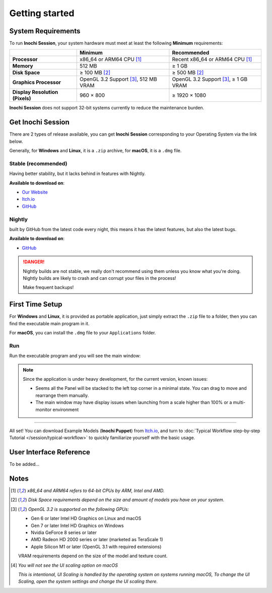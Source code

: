 Getting started
===============

System Requirements
-------------------

To run **Inochi Session**, your system hardware must meet at least the following **Minimum** requirements:

.. list-table:: 
    :header-rows: 1
    :stub-columns: 1

    * -
      - Minimum
      - Recommended
    * - Processor
      - x86_64 or ARM64 CPU [#req_cpu]_
      - Recent x86_64 or ARM64 CPU [#req_cpu]_
    * - Memory
      - 512 MB
      - ≥ 1 GB
    * - Disk Space
      - ≥ 100 MB [#req_space]_
      - ≥ 500 MB [#req_space]_
    * - Graphics Processor
      - OpenGL 3.2 Support [#req_gl]_, 512 MB VRAM
      - OpenGL 3.2 Support [#req_gl]_, ≥ 1 GB VRAM
    * - Display Resolution (Pixels)
      - 960 × 800 
      - ≥ 1920 × 1080

**Inochi Session** does not support 32-bit systems currently to reduce the maintenance burden.

Get **Inochi Session**
----------------------

There are 2 types of release available, you can get **Inochi Session** corresponding to your Operating System via the link below.

Generally, for **Windows** and **Linux**, it is a ``.zip`` archive, for **macOS**, it is a ``.dmg`` file.

**Stable (recommended)**
~~~~~~~~~~~~~~~~~~~~~~~~

Having better stability, but it lacks behind in features with Nightly.

**Available to download on**:

-  `Our Website <https://inochi2d.com/>`__
-  `Itch.io <https://lunafoxgirlvt.itch.io/inochi-session>`__
-  `GitHub <https://github.com/Inochi2D/inochi-session/releases/latest>`__

**Nightly**
~~~~~~~~~~~

built by GitHub from the latest code every night, this means it has the latest features, but also the latest bugs.

**Available to download on**:

-  `GitHub <https://github.com/Inochi2D/inochi-session/releases/tag/nightly>`__

.. danger::
   .. compound::

      .. image:: /img/ada-warning.png
         :class: ada
         :align: left
         :width: 128px
    
      Nightly builds are not stable, we really don't recommend using them unless you know what you're doing. Nightly builds are likely to crash and can corrupt your files in the process!

      Make frequent backups!

First Time Setup
----------------

For **Windows** and **Linux**, it is provided as portable application, just simply extract the ``.zip`` file to a folder, then you can find the executable main program in it.

For **macOS**, you can install the ``.dmg`` file to your ``Applications`` folder.

Run
~~~

Run the executable program and you will see the main window:

.. image:: ./img/initial-window.png
   :alt: initial window of Inochi Session

.. note::
   .. container:: ada-block

      .. image:: /img/ada-think.png
         :class: ada-right
         :align: right
         :width: 128px
    
      Since the application is under heavy development, for the current version, known issues:

   -  Seems all the Panel will be stacked to the left top corner in a minimal state. You can drag to move and rearrange them manually.

   -  The main window may have display issues when launching from a scale higher than 100% or a multi-monitor environment

-------------

All set! You can download Example Models (**Inochi Puppet**) from `Itch.io <https://lunafoxgirlvt.itch.io/inochi-session>`__, and turn to :doc:`Typical Workflow step-by-step Tutorial </session/typical-workflow>` to quickly familiarize yourself with the basic usage. 

User Interface Reference
------------------------

To be added…

Notes
-----

.. [#req_cpu] *x86_64 and ARM64 refers to 64-bit CPUs by ARM, Intel and AMD.*


.. [#req_space] *Disk Space requirements depend on the size and amount of models you have on your system.*


.. [#req_gl] *OpenGL 3.2 is supported on the following GPUs:*
    
    - Gen 6 or later Intel HD Graphics on Linux and macOS
    - Gen 7 or later Intel HD Graphics on Windows
    - Nvidia GeForce 8 series or later
    - AMD Radeon HD 2000 series or later (marketed as TeraScale 1)
    - Apple Silicon M1 or later (OpenGL 3.1 with required extensions)

    VRAM requirements depend on the size of the model and texture count.

.. [#ui_nomac] *You will not see the UI scaling option on macOS*

    *This is intentional, UI Scaling is handled by the operating system on systems running macOS,
    To change the UI Scaling, open the system settings and change the UI scaling there.*
